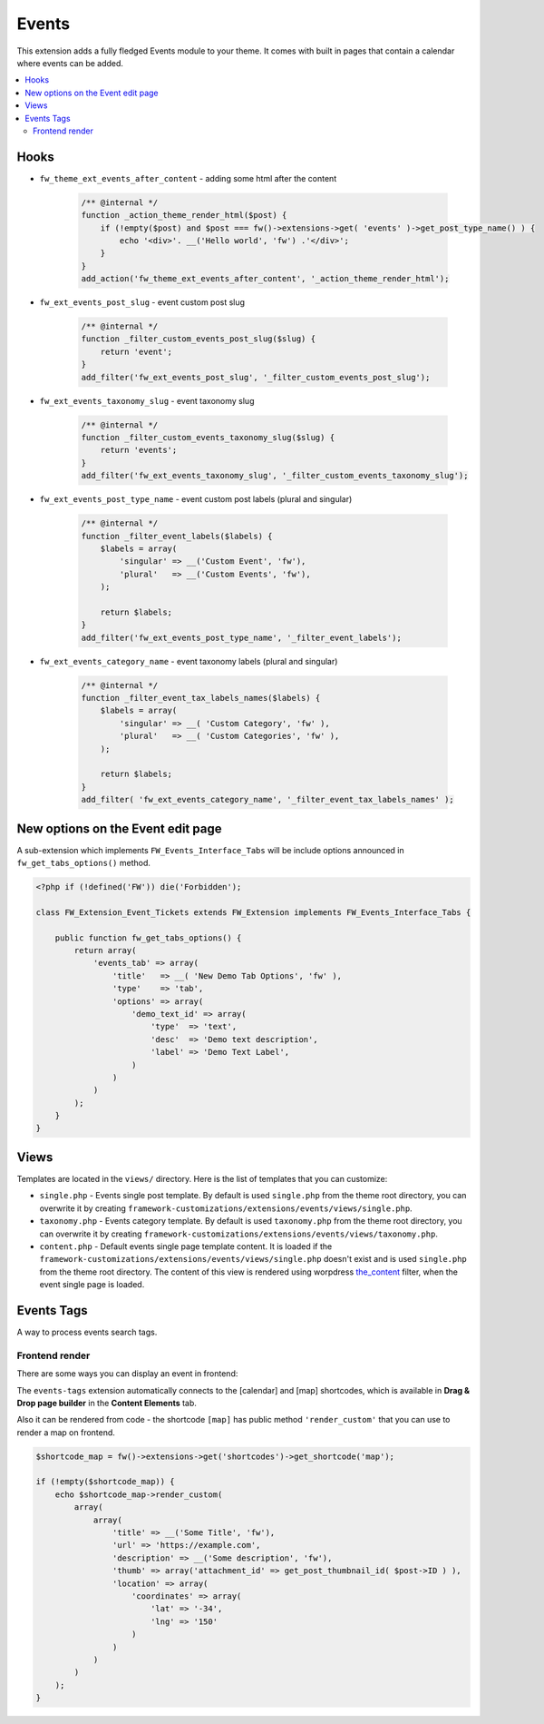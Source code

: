 Events
======

This extension adds a fully fledged Events module to your theme. It comes with built in pages that contain a calendar where events can be added.

.. contents::
    :local:
    :backlinks: top

Hooks
-----

* ``fw_theme_ext_events_after_content`` - adding some html after the content

    .. code-block:: php

        /** @internal */
        function _action_theme_render_html($post) {
            if (!empty($post) and $post === fw()->extensions->get( 'events' )->get_post_type_name() ) {
                echo '<div>'. __('Hello world', 'fw') .'</div>';
            }
        }
        add_action('fw_theme_ext_events_after_content', '_action_theme_render_html');

* ``fw_ext_events_post_slug`` - event custom post slug

    .. code-block:: php

        /** @internal */
        function _filter_custom_events_post_slug($slug) {
            return 'event';
        }
        add_filter('fw_ext_events_post_slug', '_filter_custom_events_post_slug');

* ``fw_ext_events_taxonomy_slug`` - event taxonomy slug

    .. code-block:: php

        /** @internal */
        function _filter_custom_events_taxonomy_slug($slug) {
            return 'events';
        }
        add_filter('fw_ext_events_taxonomy_slug', '_filter_custom_events_taxonomy_slug');

* ``fw_ext_events_post_type_name`` - event custom post labels (plural and singular)

    .. code-block:: php

        /** @internal */
        function _filter_event_labels($labels) {
            $labels = array(
                'singular' => __('Custom Event', 'fw'),
                'plural'   => __('Custom Events', 'fw'),
            );

            return $labels;
        }
        add_filter('fw_ext_events_post_type_name', '_filter_event_labels');

* ``fw_ext_events_category_name`` - event taxonomy labels (plural and singular)

    .. code-block:: php

        /** @internal */
        function _filter_event_tax_labels_names($labels) {
            $labels = array(
                'singular' => __( 'Custom Category', 'fw' ),
                'plural'   => __( 'Custom Categories', 'fw' ),
            );

            return $labels;
        }
        add_filter( 'fw_ext_events_category_name', '_filter_event_tax_labels_names' );

New options on the Event edit page
----------------------------------

A sub-extension which implements ``FW_Events_Interface_Tabs`` will be include options announced in ``fw_get_tabs_options()`` method.

.. code-block:: php

    <?php if (!defined('FW')) die('Forbidden');

    class FW_Extension_Event_Tickets extends FW_Extension implements FW_Events_Interface_Tabs {

        public function fw_get_tabs_options() {
            return array(
                'events_tab' => array(
                    'title'   => __( 'New Demo Tab Options', 'fw' ),
                    'type'    => 'tab',
                    'options' => array(
                        'demo_text_id' => array(
                            'type'  => 'text',
                            'desc'  => 'Demo text description',
                            'label' => 'Demo Text Label',
                        )
                    )
                )
            );
        }
    }

Views
-----

.. raw:: html

	<iframe src="https://player.vimeo.com/video/114331181?title=0&amp;byline=0&amp;portrait=0" width="100%" height="395" frameborder="0" webkitallowfullscreen mozallowfullscreen allowfullscreen></iframe>
	
	<br><br>

Templates are located in the ``views/`` directory. Here is the list of templates that you can customize:

* ``single.php`` - Events single post template. By default is used ``single.php`` from the theme root directory, you can overwrite it by creating ``framework-customizations/extensions/events/views/single.php``.
* ``taxonomy.php`` - Events category template. By default is used ``taxonomy.php`` from the theme root directory, you can overwrite it by creating ``framework-customizations/extensions/events/views/taxonomy.php``.
* ``content.php`` - Default events single page template content. It is loaded if the ``framework-customizations/extensions/events/views/single.php`` doesn't exist and is used ``single.php`` from the theme root directory.
  The content of this view is rendered using worpdress `the_content <http://codex.wordpress.org/Plugin_API/Filter_Reference/the_content>`__ filter, when the event single page is loaded.

Events Tags
-----------

A way to process events search tags.

Frontend render
^^^^^^^^^^^^^^^

There are some ways you can display an event in frontend:

The ``events-tags`` extension automatically connects to the [calendar] and [map] shortcodes, which is available in **Drag & Drop page builder** in the **Content Elements** tab.

Also it can be rendered from code - the shortcode ``[map]`` has public method ``'render_custom'`` that you can use to render a map on frontend.

.. code-block:: php

    $shortcode_map = fw()->extensions->get('shortcodes')->get_shortcode('map');

    if (!empty($shortcode_map)) {
        echo $shortcode_map->render_custom(
            array(
                array(
                    'title' => __('Some Title', 'fw'),
                    'url' => 'https://example.com',
                    'description' => __('Some description', 'fw'),
                    'thumb' => array('attachment_id' => get_post_thumbnail_id( $post->ID ) ),
                    'location' => array(
                        'coordinates' => array(
                            'lat' => '-34',
                            'lng' => '150'
                        )
                    )
                )
            )
        );
    }